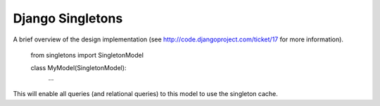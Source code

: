 =================
Django Singletons
=================


A brief overview of the design implementation (see http://code.djangoproject.com/ticket/17 for more information).

	from singletons import SingletonModel

	class MyModel(SingletonModel):
		...

This will enable all queries (and relational queries) to this model to use the singleton cache.